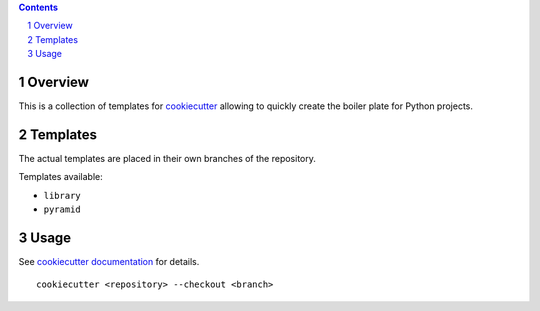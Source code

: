 ..


.. contents::

.. sectnum::


Overview
========

This is a collection of templates for `cookiecutter`_ allowing to quickly
create the boiler plate for Python projects.


Templates
=========

The actual templates are placed in their own branches of the repository.

Templates available:

* ``library``

* ``pyramid``


Usage
=====

See `cookiecutter documentation`_ for details.

::

    cookiecutter <repository> --checkout <branch>


.. Links

.. _`cookiecutter`: https://pypi.python.org/pypi/cookiecutter/
.. _`cookiecutter documentation`: https://cookiecutter.readthedocs.io/


.. EOF
